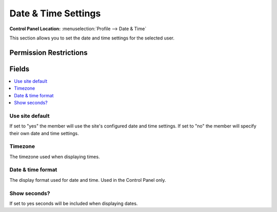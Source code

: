 .. # This source file is part of the open source project
   # ExpressionEngine User Guide (https://github.com/ExpressionEngine/ExpressionEngine-User-Guide)
   #
   # @link      https://expressionengine.com/
   # @copyright Copyright (c) 2003-2018, EllisLab, Inc. (https://ellislab.com)
   # @license   https://expressionengine.com/license Licensed under Apache License, Version 2.0

Date & Time Settings
====================

.. rst-class:: cp-path

**Control Panel Location:** :menuselection:`Profile --> Date & Time`

.. Overview

This section allows you to set the date and time settings for the selected user.

.. Screenshot (optional)

.. Permissions

Permission Restrictions
-----------------------

Fields
------

.. contents::
  :local:
  :depth: 1

.. Each Field

Use site default
~~~~~~~~~~~~~~~~

If set to "yes" the member will use the site's configured date and time
settings. If set to "no" the member will specify their own date and time
settings.

Timezone
~~~~~~~~

The timezone used when displaying times.

Date & time format
~~~~~~~~~~~~~~~~~~

The display format used for date and time. Used in the Control Panel only.

Show seconds?
~~~~~~~~~~~~~

If set to yes seconds will be included when displaying dates.

